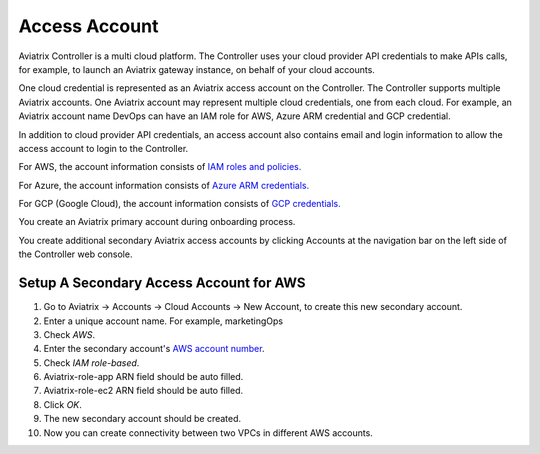 .. meta::
  :description: Explain what Aviatrix account is
  :keywords: account, aviatrix, AWS IAM role, Azure API credentials, Google credentials 


=================================
Access Account
=================================

Aviatrix Controller is a multi cloud platform. The Controller uses your cloud provider API credentials to 
make APIs calls, for example, to launch an Aviatrix gateway instance, on behalf of your cloud accounts. 

One cloud credential is represented as an Aviatrix access account on the Controller. The Controller supports 
multiple Aviatrix accounts. One Aviatrix account may represent multiple cloud credentials, one from
each cloud. For example, an Aviatrix account name DevOps can have an IAM role for AWS, Azure ARM credential and GCP credential.

In addition to cloud provider API credentials, an access account also contains email and login information to allow the access account to login to the Controller. 

For AWS, the account information consists of `IAM roles and policies. <http://docs.aviatrix.com/HowTos/HowTo_IAM_role.html>`_

For Azure, the account information consists of `Azure ARM credentials. <http://docs.aviatrix.com/HowTos/Aviatrix_Account_Azure.html>`_

For GCP (Google Cloud), the account information consists of `GCP credentials. <http://docs.aviatrix.com/HowTos/CreateGCloudAccount.html>`_

You create an Aviatrix primary account during onboarding process. 

You create additional secondary Aviatrix access accounts by clicking Accounts at the navigation bar on the left side of the Controller web console. 

Setup A Secondary Access Account for AWS
-----------------------------------------

1. Go to Aviatrix -> Accounts -> Cloud Accounts -> New Account, to create this new secondary account.
#. Enter a unique account name. For example, marketingOps
#. Check `AWS`.
#. Enter the secondary account's `AWS account number <https://docs.aws.amazon.com/IAM/latest/UserGuide/console_account-alias.html>`_.
#. Check `IAM role-based`.
#. Aviatrix-role-app ARN field should be auto filled.
#. Aviatrix-role-ec2 ARN field should be auto filled.
#. Click `OK`.
#. The new secondary account should be created.
#. Now you can create connectivity between two VPCs in different AWS accounts.

.. |image0| image:: uservpn_media/AviatrixCloudVPN.png
   :width: 5.55625in
   :height: 3.26548in


.. disqus::

